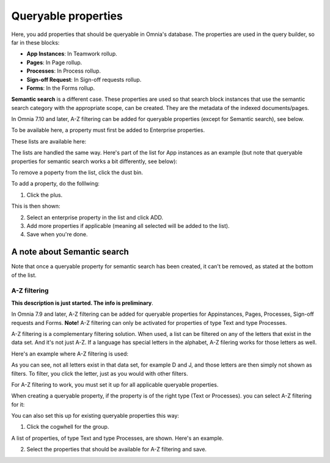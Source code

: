 Queryable properties
===========================

Here, you add properties that should be queryable in Omnia's database. The properties are used in the query builder, so far in these blocks:

+ **App Instances**: In Teamwork rollup.
+ **Pages**: In Page rollup.
+ **Processes**: In Process rollup.
+ **Sign-off Request**: In Sign-off requests rollup.
+ **Forms**: In the Forms rollup.

**Semantic search** is a different case. These properties are used so that search block instances that use the semantic search category with the appropriate scope, can be created. They are the metadata of the indexed documents/pages. 

In Omnia 7.10 and later, A-Z filtering can be added for queryable properties (except for Semantic search), see below.

To be available here, a property must first be added to Enterprise properties. 

These lists are available here:

.. image:: queryable-all-v79.png

The lists are handled the same way. Here's part of the list for App instances as an example (but note that queryable properties for semantic search works a bit differently, see below):

.. image:: queryable-app-instances-v79.png

To remove a poperty from the list, click the dust bin.

To add a property, do the folllwing:

1. Click the plus.

This is then shown:

.. image:: queryable-app-instances-new-v79.png

2. Select an enterprise property in the list and click ADD.
3. Add more properties if applicable (meaning all selected will be added to the list).
4. Save when you're done.

A note about Semantic search
*******************************
Note that once a queryable property for semantic search has been created, it can't be removed, as stated at the bottom of the list.

.. image:: queryable-semantic-v79.png

A-Z filtering
---------------
**This description is just started. The info is preliminary**.

In Omnia 7.9 and later, A-Z filtering can be added for queryable properties for Appinstances, Pages, Processes, Sign-off requests and Forms. **Note!** A-Z filtering can only be activated for properties of type Text and type Processes.

A-Z filtering is a complementary filtering solution. When used, a list can be filtered on any of the letters that exist in the data set. And it's not just A-Z. If a language has special letters in the alphabet, A-Z filering works for those letters as well.

Here's an example where A-Z filtering is used:

.. image:: a-z-example.png

As you can see, not all letters exist in that data set, for example D and J, and those letters are then simply not shown as filters. To filter, you click the letter, just as you would with other filters.

For A-Z filtering to work, you must set it up for all applicable queryable properties.

When creating a queryable property, if the property is of the right type (Text or Processes). you can select A-Z filtering for it:

.. image:: a-z-select.png

You can also set this up for existing queryable properties this way:

1. Click the cogwhell for the group.

.. image:: a-z-cogwheel.png

A list of properties, of type Text and type Processes, are shown. Here's an example.

.. image:: a-z-cogwheel-list.png

2. Select the properties that should be available for A-Z filtering and save.

